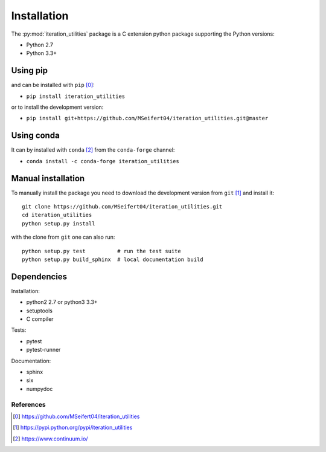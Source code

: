 Installation
------------

The :py:mod:`iteration_utilities` package is a C extension python package
supporting the Python versions:

- Python 2.7
- Python 3.3+


Using pip
^^^^^^^^^

and can be installed with ``pip`` [0]_:

- ``pip install iteration_utilities``


or to install the development version:

- ``pip install git+https://github.com/MSeifert04/iteration_utilities.git@master``


Using conda
^^^^^^^^^^^

It can by installed with ``conda`` [2]_ from the ``conda-forge`` channel:

- ``conda install -c conda-forge iteration_utilities``


Manual installation
^^^^^^^^^^^^^^^^^^^

To manually install the package you need to download the development version
from ``git`` [1]_ and install it::

    git clone https://github.com/MSeifert04/iteration_utilities.git
    cd iteration_utilities
    python setup.py install

with the clone from ``git`` one can also run::

    python setup.py test          # run the test suite
    python setup.py build_sphinx  # local documentation build


Dependencies
^^^^^^^^^^^^

Installation:

- python2 2.7 or python3 3.3+
- setuptools
- C compiler


Tests:

- pytest
- pytest-runner


Documentation:

- sphinx
- six
- numpydoc


References
~~~~~~~~~~

.. [0] https://github.com/MSeifert04/iteration_utilities
.. [1] https://pypi.python.org/pypi/iteration_utilities
.. [2] https://www.continuum.io/
